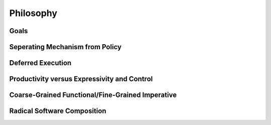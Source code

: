 
.. _chap:philosophy:

Philosophy
**********

.. _sec:goals:

Goals
=====

.. _sec:mechfrompolicy:

Seperating Mechanism from Policy
================================

.. _sec:deferredexecution:

Deferred Execution
==================

.. _sec:prodvsctrl:

Productivity versus Expressivity and Control
============================================

.. _sec:funcimperative:

Coarse-Grained Functional/Fine-Grained Imperative
=================================================

.. _sec:composition:

Radical Software Composition
============================

